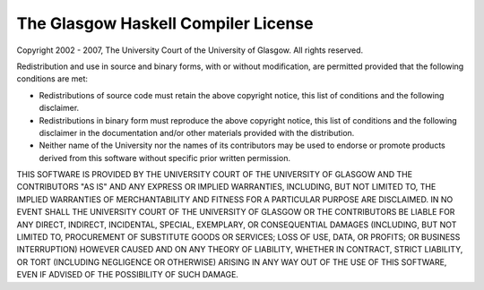 .. _License:

The Glasgow Haskell Compiler License
====================================

Copyright 2002 - 2007, The University Court of the University of
Glasgow. All rights reserved.

Redistribution and use in source and binary forms, with or without
modification, are permitted provided that the following conditions are
met:

-  Redistributions of source code must retain the above copyright
   notice, this list of conditions and the following disclaimer.

-  Redistributions in binary form must reproduce the above copyright
   notice, this list of conditions and the following disclaimer in the
   documentation and/or other materials provided with the distribution.

-  Neither name of the University nor the names of its contributors may
   be used to endorse or promote products derived from this software
   without specific prior written permission.

THIS SOFTWARE IS PROVIDED BY THE UNIVERSITY COURT OF THE UNIVERSITY OF
GLASGOW AND THE CONTRIBUTORS "AS IS" AND ANY EXPRESS OR IMPLIED
WARRANTIES, INCLUDING, BUT NOT LIMITED TO, THE IMPLIED WARRANTIES OF
MERCHANTABILITY AND FITNESS FOR A PARTICULAR PURPOSE ARE DISCLAIMED. IN
NO EVENT SHALL THE UNIVERSITY COURT OF THE UNIVERSITY OF GLASGOW OR THE
CONTRIBUTORS BE LIABLE FOR ANY DIRECT, INDIRECT, INCIDENTAL, SPECIAL,
EXEMPLARY, OR CONSEQUENTIAL DAMAGES (INCLUDING, BUT NOT LIMITED TO,
PROCUREMENT OF SUBSTITUTE GOODS OR SERVICES; LOSS OF USE, DATA, OR
PROFITS; OR BUSINESS INTERRUPTION) HOWEVER CAUSED AND ON ANY THEORY OF
LIABILITY, WHETHER IN CONTRACT, STRICT LIABILITY, OR TORT (INCLUDING
NEGLIGENCE OR OTHERWISE) ARISING IN ANY WAY OUT OF THE USE OF THIS
SOFTWARE, EVEN IF ADVISED OF THE POSSIBILITY OF SUCH DAMAGE.
